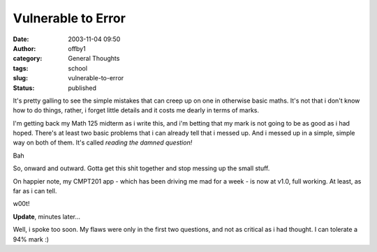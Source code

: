 Vulnerable to Error
###################
:date: 2003-11-04 09:50
:author: offby1
:category: General Thoughts
:tags: school
:slug: vulnerable-to-error
:status: published

It's pretty galling to see the simple mistakes that can creep up on one
in otherwise basic maths. It's not that i don't know how to do things,
rather, i forget little details and it costs me dearly in terms of
marks.

I'm getting back my Math 125 midterm as i write this, and i'm betting
that my mark is not going to be as good as i had hoped. There's at least
two basic problems that i can already tell that i messed up. And i
messed up in a simple, simple way on both of them. It's called *reading
the damned question!*

Bah

So, onward and outward. Gotta get this shit together and stop messing up
the small stuff.

On happier note, my CMPT201 app - which has been driving me mad for a
week - is now at v1.0, full working. At least, as far as i can tell.

w00t!

**Update**, minutes later...

Well, i spoke too soon. My flaws were only in the first two questions,
and not as critical as i had thought. I can tolerate a 94% mark :)
